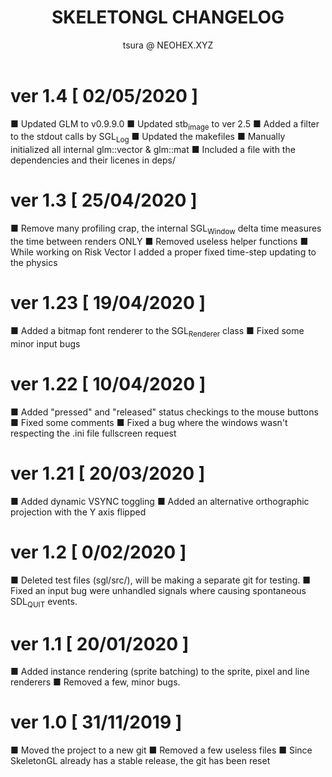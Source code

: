 #+Title: SKELETONGL CHANGELOG
#+Author: tsura @ NEOHEX.XYZ

* ver 1.4 [ 02/05/2020 ]
■ Updated GLM to v0.9.9.0
■ Updated stb_image to ver 2.5
■ Added a filter to the stdout calls by SGL_Log
■ Updated the makefiles
■ Manually initialized all internal glm::vector & glm::mat
■ Included a file with the dependencies and their licenes in deps/ 

* ver 1.3 [ 25/04/2020 ]
■ Remove many profiling crap, the internal SGL_Window delta time measures the time between renders ONLY
■ Removed useless helper functions
■ While working on Risk Vector I added a proper fixed time-step updating to the physics

* ver 1.23 [ 19/04/2020 ]
■ Added a bitmap font renderer to the SGL_Renderer class
■ Fixed some minor input bugs 

* ver 1.22 [ 10/04/2020 ]
■ Added "pressed" and "released" status checkings to the mouse buttons
■ Fixed some comments
■ Fixed a bug where the windows wasn't respecting the .ini file fullscreen request

* ver 1.21 [ 20/03/2020 ]
■ Added dynamic VSYNC toggling
■ Added an alternative orthographic projection with the Y axis flipped 

* ver 1.2 [ 0/02/2020 ]
■ Deleted test files (sgl/src/), will be making a separate git for testing.
■ Fixed an input bug were unhandled signals where causing spontaneous SDL_QUIT events.

* ver 1.1 [ 20/01/2020 ]
■ Added instance rendering (sprite batching) to the sprite, pixel and line renderers
■ Removed a few, minor bugs.

* ver 1.0 [ 31/11/2019 ]
■ Moved the project to a new git
■ Removed a few useless files
■ Since SkeletonGL already has a stable release, the git has been reset 
